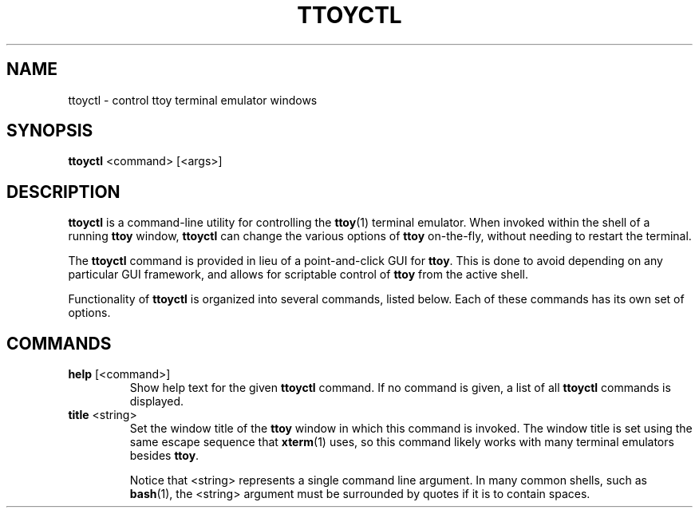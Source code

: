 .TH TTOYCTL 1
.SH NAME
ttoyctl \- control ttoy terminal emulator windows
.SH SYNOPSIS
.B ttoyctl
<command> [<args>]
.SH DESCRIPTION
.B ttoyctl
is a command-line utility for controlling the \fBttoy\fR(1) terminal emulator.
When invoked within the shell of a running \fBttoy\fR window, \fBttoyctl\fR
can change the various options of \fBttoy\fR on-the-fly, without needing to
restart the terminal.

The \fBttoyctl\fR command is provided in lieu of a point-and-click GUI for
\fBttoy\fR. This is done to avoid depending on any particular GUI framework,
and allows for scriptable control of \fBttoy\fR from the active shell.

Functionality of \fBttoyctl\fR is organized into several commands, listed
below. Each of these commands has its own set of options.

.SH COMMANDS
.TP
\fBhelp\fR [<command>]
Show help text for the given \fBttoyctl\fR command. If no command is given, a
list of all \fBttoyctl\fR commands is displayed.

.TP
\fBtitle\fR <string>
Set the window title of the \fBttoy\fR window in which this command is
invoked. The window title is set using the same escape sequence that
\fBxterm\fR(1) uses, so this command likely works with many terminal emulators
besides \fBttoy\fR.

Notice that <string> represents a single command line argument. In many common
shells, such as \fBbash\fR(1), the <string> argument must be surrounded by
quotes if it is to contain spaces.
